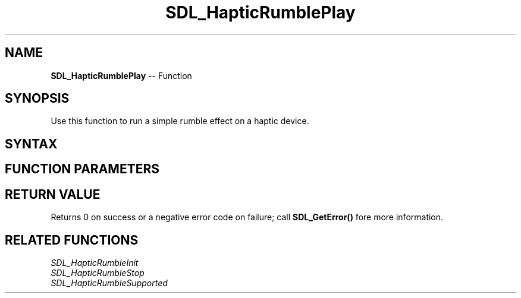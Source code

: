 .TH SDL_HapticRumblePlay 3 "2018.10.07" "https://github.com/haxpor/sdl2-manpage" "SDL2"
.SH NAME
\fBSDL_HapticRumblePlay\fR -- Function

.SH SYNOPSIS
Use this function to run a simple rumble effect on a haptic device.

.SH SYNTAX
.TS
tab(:) allbox;
a.
T{
.nf
int SDL_HapticRumblePlay(SDL_Haptic*    haptic,
                         float          strength,
                         Uint32         length)
.fi
T}
.TE

.SH FUNCTION PARAMETERS
.TS
tab(:) allbox;
ab l.
haptic:T{
the haptic device to play the rumble effect on
T}
strength:T{
strength of the rumble to play as 0-1 float value
T}
length:T{
length of the rumble to play in milliseconds
T}
.TE

.SH RETURN VALUE
Returns 0 on success or a negative error code on failure; call \fBSDL_GetError()\fR fore more information.

.SH RELATED FUNCTIONS
\fISDL_HapticRumbleInit\fR
.br
\fISDL_HapticRumbleStop\fR
.br
\fISDL_HapticRumbleSupported\fR
